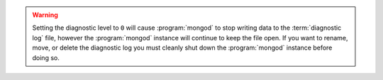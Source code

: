 
.. warning::

   Setting the diagnostic level to ``0`` will cause :program:`mongod`
   to stop writing data to the :term:`diagnostic log` file, however the
   :program:`mongod` instance will continue to keep the file open.
   If you want to rename, move, or delete the diagnostic log you must
   cleanly shut down the :program:`mongod` instance before doing so.
